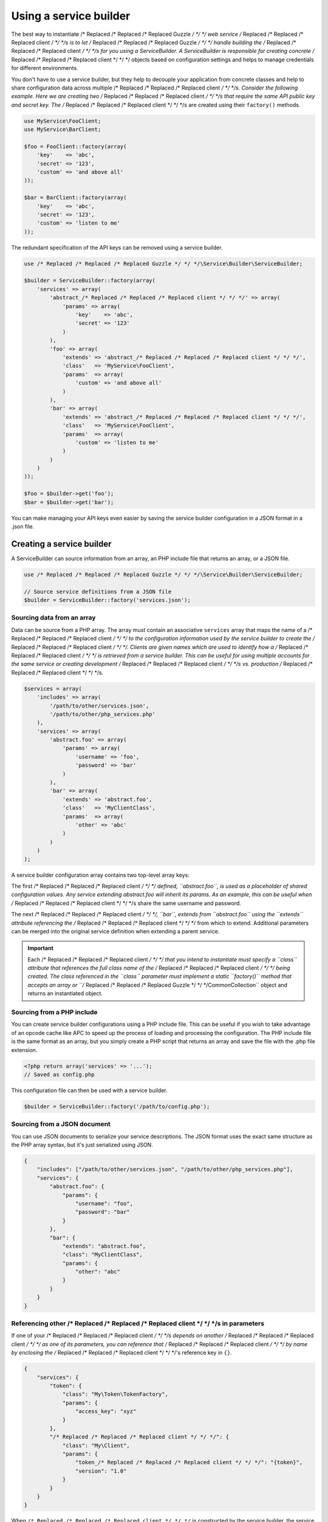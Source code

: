 =======================
Using a service builder
=======================

The best way to instantiate /* Replaced /* Replaced /* Replaced Guzzle */ */ */ web service /* Replaced /* Replaced /* Replaced client */ */ */s is to let /* Replaced /* Replaced /* Replaced Guzzle */ */ */ handle building the /* Replaced /* Replaced /* Replaced client */ */ */s for you using a
ServiceBuilder. A ServiceBuilder is responsible for creating concrete /* Replaced /* Replaced /* Replaced client */ */ */ objects based on configuration settings
and helps to manage credentials for different environments.

You don't have to use a service builder, but they help to decouple your application from concrete classes and help to
share configuration data across multiple /* Replaced /* Replaced /* Replaced client */ */ */s. Consider the following example. Here we are creating two /* Replaced /* Replaced /* Replaced client */ */ */s that
require the same API public key and secret key. The /* Replaced /* Replaced /* Replaced client */ */ */s are created using their ``factory()`` methods.

.. code-block:: php

    use MyService\FooClient;
    use MyService\BarClient;

    $foo = FooClient::factory(array(
        'key'    => 'abc',
        'secret' => '123',
        'custom' => 'and above all'
    ));

    $bar = BarClient::factory(array(
        'key'    => 'abc',
        'secret' => '123',
        'custom' => 'listen to me'
    ));

The redundant specification of the API keys can be removed using a service builder.

.. code-block:: php

    use /* Replaced /* Replaced /* Replaced Guzzle */ */ */\Service\Builder\ServiceBuilder;

    $builder = ServiceBuilder::factory(array(
        'services' => array(
            'abstract_/* Replaced /* Replaced /* Replaced client */ */ */' => array(
                'params' => array(
                    'key'    => 'abc',
                    'secret' => '123'
                )
            ),
            'foo' => array(
                'extends' => 'abstract_/* Replaced /* Replaced /* Replaced client */ */ */',
                'class'   => 'MyService\FooClient',
                'params'  => array(
                    'custom' => 'and above all'
                )
            ),
            'bar' => array(
                'extends' => 'abstract_/* Replaced /* Replaced /* Replaced client */ */ */',
                'class'   => 'MyService\FooClient',
                'params'  => array(
                    'custom' => 'listen to me'
                )
            )
        )
    ));

    $foo = $builder->get('foo');
    $bar = $builder->get('bar');

You can make managing your API keys even easier by saving the service builder configuration in a JSON format in a
.json file.

Creating a service builder
--------------------------

A ServiceBuilder can source information from an array, an PHP include file that returns an array, or a JSON file.

.. code-block:: php

    use /* Replaced /* Replaced /* Replaced Guzzle */ */ */\Service\Builder\ServiceBuilder;

    // Source service definitions from a JSON file
    $builder = ServiceBuilder::factory('services.json');

Sourcing data from an array
~~~~~~~~~~~~~~~~~~~~~~~~~~~

Data can be source from a PHP array. The array must contain an associative ``services`` array that maps the name of a
/* Replaced /* Replaced /* Replaced client */ */ */ to the configuration information used by the service builder to create the /* Replaced /* Replaced /* Replaced client */ */ */. Clients are given names
which are used to identify how a /* Replaced /* Replaced /* Replaced client */ */ */ is retrieved from a service builder. This can be useful for using multiple
accounts for the same service or creating development /* Replaced /* Replaced /* Replaced client */ */ */s vs. production /* Replaced /* Replaced /* Replaced client */ */ */s.

.. code-block:: php

    $services = array(
        'includes' => array(
            '/path/to/other/services.json',
            '/path/to/other/php_services.php'
        ),
        'services' => array(
            'abstract.foo' => array(
                'params' => array(
                    'username' => 'foo',
                    'password' => 'bar'
                )
            ),
            'bar' => array(
                'extends' => 'abstract.foo',
                'class'   => 'MyClientClass',
                'params'  => array(
                    'other' => 'abc'
                )
            )
        )
    );

A service builder configuration array contains two top-level array keys:

+------------+---------------------------------------------------------------------------------------------------------+
| Key        | Description                                                                                             |
+============+=========================================================================================================+
| includes   | Array of paths to JSON or PHP include files to include in the configuration.                            |
+------------+---------------------------------------------------------------------------------------------------------+
| services   | Associative array of defined services that can be created by the service builder. Each service can      |
|            | contain the following keys:                                                                             |
|            |                                                                                                         |
|            | +------------+----------------------------------------------------------------------------------------+ |
|            | | Key        | Description                                                                            | |
|            | +============+========================================================================================+ |
|            | | class      | The concrete class to instantiate that implements the                                  | |
|            | |            | ``/* Replaced /* Replaced /* Replaced Guzzle */ */ */\Common\FromConfigInterface``.                                                 | |
|            | +------------+----------------------------------------------------------------------------------------+ |
|            | | extends    | The name of a previously defined service to extend from                                | |
|            | +------------+----------------------------------------------------------------------------------------+ |
|            | | params     | Associative array of parameters to pass to the factory method of the service it is     | |
|            | |            | instantiated                                                                           | |
|            | +------------+----------------------------------------------------------------------------------------+ |
|            | | alias      | An alias that can be used in addition to the array key for retrieving a /* Replaced /* Replaced /* Replaced client */ */ */ from    | |
|            | |            | the service builder.                                                                   | |
|            | +------------+----------------------------------------------------------------------------------------+ |
+------------+---------------------------------------------------------------------------------------------------------+

The first /* Replaced /* Replaced /* Replaced client */ */ */ defined, ``abstract.foo``, is used as a placeholder of shared configuration values. Any service
extending abstract.foo will inherit its params. As an example, this can be useful when /* Replaced /* Replaced /* Replaced client */ */ */s share the same username
and password.

The next /* Replaced /* Replaced /* Replaced client */ */ */, ``bar``, extends from ``abstract.foo`` using the ``extends`` attribute referencing the /* Replaced /* Replaced /* Replaced client */ */ */ from
which to extend. Additional parameters can be merged into the original service definition when extending a parent
service.

.. important::

    Each /* Replaced /* Replaced /* Replaced client */ */ */ that you intend to instantiate must specify a ``class`` attribute that references the full class name
    of the /* Replaced /* Replaced /* Replaced client */ */ */ being created. The class referenced in the ``class`` parameter must implement a static ``factory()``
    method that accepts an array or ``/* Replaced /* Replaced /* Replaced Guzzle */ */ */\Common\Collection`` object and returns an instantiated object.

Sourcing from a PHP include
~~~~~~~~~~~~~~~~~~~~~~~~~~~

You can create service builder configurations using a PHP include file. This can be useful if you wish to take
advantage of an opcode cache like APC to speed up the process of loading and processing the configuration. The PHP
include file is the same format as an array, but you simply create a PHP script that returns an array and save the
file with the .php file extension.

.. code-block:: php

    <?php return array('services' => '...');
    // Saved as config.php

This configuration file can then be used with a service builder.

.. code-block:: php

    $builder = ServiceBuilder::factory('/path/to/config.php');

Sourcing from a JSON document
~~~~~~~~~~~~~~~~~~~~~~~~~~~~~

You can use JSON documents to serialize your service descriptions. The JSON format uses the exact same structure as
the PHP array syntax, but it's just serialized using JSON.

.. code-block:: javascript

    {
        "includes": ["/path/to/other/services.json", "/path/to/other/php_services.php"],
        "services": {
            "abstract.foo": {
                "params": {
                    "username": "foo",
                    "password": "bar"
                }
            },
            "bar": {
                "extends": "abstract.foo",
                "class": "MyClientClass",
                "params": {
                    "other": "abc"
                }
            }
        }
    }

Referencing other /* Replaced /* Replaced /* Replaced client */ */ */s in parameters
~~~~~~~~~~~~~~~~~~~~~~~~~~~~~~~~~~~~~~~

If one of your /* Replaced /* Replaced /* Replaced client */ */ */s depends on another /* Replaced /* Replaced /* Replaced client */ */ */ as one of its parameters, you can reference that /* Replaced /* Replaced /* Replaced client */ */ */ by name by
enclosing the /* Replaced /* Replaced /* Replaced client */ */ */'s reference key in ``{}``.

.. code-block:: javascript

    {
        "services": {
            "token": {
                "class": "My\Token\TokenFactory",
                "params": {
                    "access_key": "xyz"
                }
            },
            "/* Replaced /* Replaced /* Replaced client */ */ */": {
                "class": "My\Client",
                "params": {
                    "token_/* Replaced /* Replaced /* Replaced client */ */ */": "{token}",
                    "version": "1.0"
                }
            }
        }
    }

When ``/* Replaced /* Replaced /* Replaced client */ */ */`` is constructed by the service builder, the service builder will first create the ``token`` service
and then inject the token service into ``/* Replaced /* Replaced /* Replaced client */ */ */``'s factory method in the ``token_/* Replaced /* Replaced /* Replaced client */ */ */`` parameter.

Retrieving /* Replaced /* Replaced /* Replaced client */ */ */s from a service builder
-----------------------------------------

Clients are referenced using a customizable name you provide in your service definition. The ServiceBuilder is a sort
of multiton object-- it will only instantiate a /* Replaced /* Replaced /* Replaced client */ */ */ once and return that /* Replaced /* Replaced /* Replaced client */ */ */ for subsequent retrievals. Clients
are retrieved by name (the array key used in the configuration) or by the ``alias`` setting of a service.

Here's an example of retrieving a /* Replaced /* Replaced /* Replaced client */ */ */ from your ServiceBuilder:

.. code-block:: php

    $/* Replaced /* Replaced /* Replaced client */ */ */ = $builder->get('foo');

    // You can also use the ServiceBuilder object as an array
    $/* Replaced /* Replaced /* Replaced client */ */ */ = $builder['foo'];

Creating throwaway /* Replaced /* Replaced /* Replaced client */ */ */s
~~~~~~~~~~~~~~~~~~~~~~~~~~

You can get a "throwaway" /* Replaced /* Replaced /* Replaced client */ */ */ (a /* Replaced /* Replaced /* Replaced client */ */ */ that is not persisted by the ServiceBuilder) by passing ``true`` in the
second argument of ``ServiceBuilder::get()``. This allows you to create a /* Replaced /* Replaced /* Replaced client */ */ */ that will not be returned by other
parts of your code that use the service builder. Instead of passing ``true``, you can pass an array of configuration
settings that will override the configuration settings specified in the service builder.

.. code-block:: php

    // Get a throwaway /* Replaced /* Replaced /* Replaced client */ */ */ and overwrite the "custom" setting of the /* Replaced /* Replaced /* Replaced client */ */ */
    $foo = $builder->get('foo', array(
        'custom' => 'in this world there are rules'
    ));

Getting raw configuration settings
~~~~~~~~~~~~~~~~~~~~~~~~~~~~~~~~~~

You can get the raw configuration settings provided to the service builder for a specific service using the
``getData($name)`` method of a service builder. This method will null if the service was not found in the service
builder or an array of configuration settings if the service was found.

.. code-block:: php

    $data = $builder->getData('foo');
    echo $data['key'] . "\n";
    echo $data['secret'] . "\n";
    echo $data['custom'] . "\n";

Adding a plugin to all /* Replaced /* Replaced /* Replaced client */ */ */s
------------------------------

You can add a plugin to all /* Replaced /* Replaced /* Replaced client */ */ */s created by a service builder using the ``addGlobalPlugin($plugin)`` method of a
service builder and passing a ``Symfony\Component\EventDispatcher\EventSubscriberInterface`` object. The service builder
will then attach each global plugin to every /* Replaced /* Replaced /* Replaced client */ */ */ as it is created. This allows you to, for example, add a LogPlugin
to every request created by a service builder for easy debugging.

.. code-block:: php

    use /* Replaced /* Replaced /* Replaced Guzzle */ */ */\Plugin\Log\LogPlugin;

    // Add a debug log plugin to every /* Replaced /* Replaced /* Replaced client */ */ */ as it is created
    $builder->addGlobalPlugin(LogPlugin::getDebugPlugin());

    $foo = $builder->get('foo');
    $foo->get('/')->send();
    // Should output all of the data sent over the wire

.. _service-builder-events:

Events emitted from a service builder
-------------------------------------

A ``/* Replaced /* Replaced /* Replaced Guzzle */ */ */\Service\Builder\ServiceBuilder`` object emits the following events:

+-------------------------------+--------------------------------------------+-----------------------------------------+
| Event name                    | Description                                | Event data                              |
+===============================+============================================+=========================================+
| service_builder.create_/* Replaced /* Replaced /* Replaced client */ */ */ | Called when a /* Replaced /* Replaced /* Replaced client */ */ */ is created            | * /* Replaced /* Replaced /* Replaced client */ */ */: The created /* Replaced /* Replaced /* Replaced client */ */ */ object     |
+-------------------------------+--------------------------------------------+-----------------------------------------+

.. code-block:: php

    use /* Replaced /* Replaced /* Replaced Guzzle */ */ */\Common\Event;
    use /* Replaced /* Replaced /* Replaced Guzzle */ */ */\Service\Builder\ServiceBuilder;

    $builder = ServiceBuilder::factory('/path/to/config.json');

    // Add an event listener to print out each /* Replaced /* Replaced /* Replaced client */ */ */ /* Replaced /* Replaced /* Replaced client */ */ */ as it is created
    $builder->getEventDispatcher()->addListener('service_builder.create_/* Replaced /* Replaced /* Replaced client */ */ */', function (Event $e) {
        echo 'Client created: ' . get_class($e['/* Replaced /* Replaced /* Replaced client */ */ */']) . "\n";
    });

    $foo = $builder->get('foo');
    // Should output the class used for the "foo" /* Replaced /* Replaced /* Replaced client */ */ */
